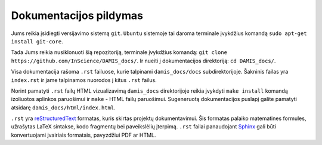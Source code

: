 Dokumentacijos pildymas
=======================
Jums reikia įsidiegti versijavimo sistemą ``git``. ``Ubuntu`` sistemoje tai
daroma terminale įvykdžius komandą ``sudo apt-get install git-core``.

Tada Jums reikia nusiklonuoti šią repozitoriją, terminale įvykdžius komandą:
``git clone https://github.com/InScience/DAMIS_docs/``. Ir nueiti į dokumentacijos
direktoriją: ``cd DAMIS_docs/``.

Visa dokumentacija rašoma ``.rst`` failuose, kurie talpinami
``damis_docs/docs`` subdirektorijoje. Šakninis failas yra ``index.rst`` ir jame
talpinamos nuorodos į kitus ``.rst`` failus.

Norint pamatyti ``.rst`` failų HTML vizualizavimą ``damis_docs`` direktorijoje
reikia įvykdyti ``make install`` komandą izoliuotos aplinkos paruošimui ir
``make`` - HTML failų paruošimui. Sugeneruotą dokumentacijos puslapį galite
pamatyti atsidarę ``damis_docs/html/index.html``.

``.rst`` yra `reStructuredText <http://docutils.sourceforge.net/rst.html>`_
formatas, kuris skirtas projektų dokumentavimui. Šis formatas palaiko
matematines formules, užrašytas LaTeX sintakse, kodo fragmentų bei paveikslėlių
įterpimą. ``.rst`` failai panaudojant `Sphinx <http://sphinx-doc.org/>`_ gali
būti konvertuojami įvairiais formatais, pavyzdžiui PDF ar HTML.
